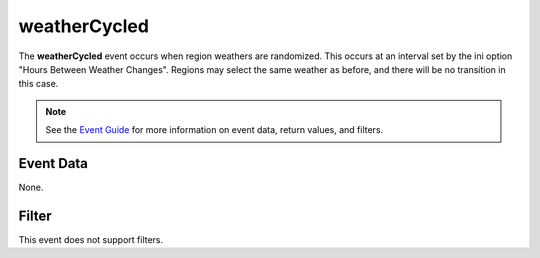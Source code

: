 
weatherCycled
========================================================

The **weatherCycled** event occurs when region weathers are randomized. This occurs at an interval set by the ini option "Hours Between Weather Changes". Regions may select the same weather as before, and there will be no transition in this case.

.. note:: See the `Event Guide`_ for more information on event data, return values, and filters.


Event Data
--------------------------------------------------------

None.


Filter
--------------------------------------------------------
This event does not support filters.


.. _`Event Guide`: ../guide/events.html

